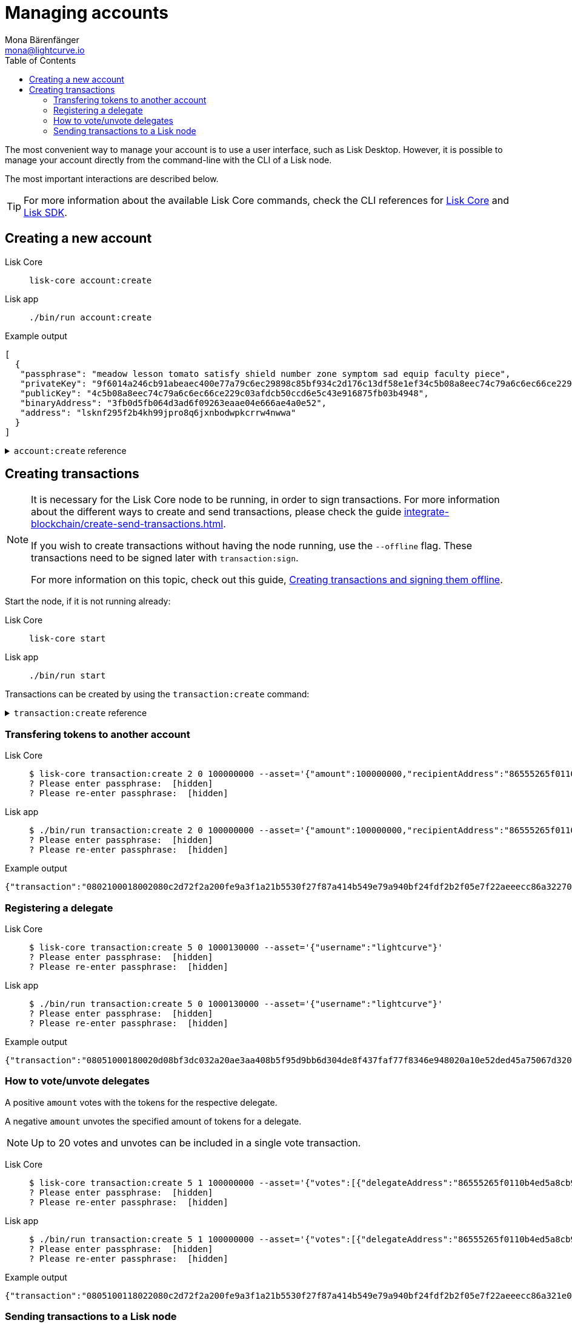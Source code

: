 = Managing accounts
Mona Bärenfänger <mona@lightcurve.io>
:description: How to create and manage accounts including creating and sending transactions, transferring tokens & voting.
// Settings
:toc:
// Project URLs
:url_sdk_guide_txoffline: integrate-blockchain/create-tx-offline.adoc
:url_sdk_guide_txs: integrate-blockchain/create-send-transactions.adoc
:url_core_cli: lisk-core::reference/cli.adoc
:url_sdk_cli: lisk-sdk::application-cli.adoc

The most convenient way to manage your account is to use a user interface, such as Lisk Desktop.
However, it is possible to manage your account directly from the command-line with the CLI of a Lisk node.

The most important interactions are described below.

TIP: For more information about the available Lisk Core commands, check the CLI references for xref:{url_core_cli}[Lisk Core] and xref:{url_sdk_cli}[Lisk SDK].

== Creating a new account

[tabs]
=====
Lisk Core::
+
--
[source,bash]
----
lisk-core account:create
----
--
Lisk app::
+
--
[source,bash]
----
./bin/run account:create
----
--
=====

.Example output
[source,json]
----
[
  {
   "passphrase": "meadow lesson tomato satisfy shield number zone symptom sad equip faculty piece",
   "privateKey": "9f6014a246cb91abeaec400e77a79c6ec29898c85bf934c2d176c13df58e1ef34c5b08a8eec74c79a6c6ec66ce229c03afdcb50ccd6e5c43e916875fb03b4948",
   "publicKey": "4c5b08a8eec74c79a6c6ec66ce229c03afdcb50ccd6e5c43e916875fb03b4948",
   "binaryAddress": "3fb0d5fb064d3ad6f09263eaae04e666ae4a0e52",
   "address": "lsknf295f2b4kh99jpro8q6jxnbodwpkcrrw4nwwa"
  }
]
----

.`account:create` reference
[%collapsible]
====
[source,bash]
----
Return randomly-generated mnemonic passphrase with its corresponding public/private key pair and Lisk address

USAGE
  $ lisk-core account:create

OPTIONS
  -c, --count=count  [default: 1] Number of accounts to create

EXAMPLES
  account:create
  account:create --count=3
----
====

== Creating transactions

[NOTE]
====
It is necessary for the Lisk Core node to be running, in order to sign transactions.
For more information about the different ways to create and send transactions, please check the guide xref:{url_sdk_guide_txs}[].

If you wish to create transactions without having the node running, use the `--offline` flag.
These transactions need to be signed later with `transaction:sign`.

For more information on this topic, check out this guide, xref:{url_sdk_guide_txoffline}[Creating transactions and signing them offline].
====

Start the node, if it is not running already:

[tabs]
=====
Lisk Core::
+
--
[source,bash]
----
lisk-core start
----
--
Lisk app::
+
--
[source,bash]
----
./bin/run start
----
--
=====

Transactions can be created by using the `transaction:create` command:

.`transaction:create` reference
[%collapsible]
====
[source,bash]
----
Create a transaction that can be broadcasted to the network. Note: fee and amount should be in Beddows!!

USAGE
  $ lisk-core transaction:create MODULEID ASSETID FEE

ARGUMENTS
  MODULEID  Registered transaction module id.
  ASSETID   Registered transaction asset id.
  FEE       Transaction fee in Beddows.

OPTIONS
  -a, --asset=asset                          Creates transaction with specific asset information.
  -d, --data-path=data-path                  Directory path to specify where node data is stored. Environment variable "LISK_DATA_PATH" can also be used.
  -j, --json                                 Print the transaction in JSON format
  -n, --network=network                      [default: mainnet] Default network config to use. Environment variable "LISK_NETWORK" can also be used.

  -p, --passphrase=passphrase                Specifies a source for your secret passphrase. Command will prompt you for input if this option is not set.
                                             	Examples:
                                             	- --passphrase='my secret passphrase' (should only be used where security is not important).

  -s, --sender-public-key=sender-public-key  Creates the transaction with provided sender publickey, when passphrase is not provided.

  --network-identifier=network-identifier    Network identifier defined for the network or main | test for the Lisk Network.

  --no-signature                             Creates the transaction without a signature. Your passphrase will therefore not be required.

  --nonce=nonce                              Nonce of the transaction.

  --offline                                  Specify whether to connect to a local node or not.

  --pretty                                   Prints JSON in pretty format rather than condensed.

EXAMPLES
  transaction:create 2 0 100000000 --asset='{"amount":100000000,"recipientAddress":"ab0041a7d3f7b2c290b5b834d46bdc7b7eb85815","data":"send token"}'
  transaction:create 2 0 100000000 --asset='{"amount":100000000,"recipientAddress":"ab0041a7d3f7b2c290b5b834d46bdc7b7eb85815","data":"send token"}' --json
  transaction:create 2 0 100000000 --offline --network mainnet --network-identifier 873da85a2cee70da631d90b0f17fada8c3ac9b83b2613f4ca5fddd374d1034b3 --nonce 1
  --asset='{"amount":100000000,"recipientAddress":"ab0041a7d3f7b2c290b5b834d46bdc7b7eb85815","data":"send token"}'
----
====

=== Transfering tokens to another account

[tabs]
=====
Lisk Core::
+
--
[source,bash]
----
$ lisk-core transaction:create 2 0 100000000 --asset='{"amount":100000000,"recipientAddress":"86555265f0110b4ed5a8cb95dbc732e77732c474","data":"send token"}'
? Please enter passphrase:  [hidden]
? Please re-enter passphrase:  [hidden]
----
--
Lisk app::
+
--
[source,bash]
----
$ ./bin/run transaction:create 2 0 100000000 --asset='{"amount":100000000,"recipientAddress":"86555265f0110b4ed5a8cb95dbc732e77732c474","data":"send token"}'
? Please enter passphrase:  [hidden]
? Please re-enter passphrase:  [hidden]
----
--
=====

.Example output
[source,json]
----
{"transaction":"0802100018002080c2d72f2a200fe9a3f1a21b5530f27f87a414b549e79a940bf24fdf2b2f05e7f22aeeecc86a32270880c2d72f121486555265f0110b4ed5a8cb95dbc732e77732c4741a0a73656e6420746f6b656e3a40c442cd1311808974d5f41a69dd25b2e3a516e463445a4c5eb292f0c7b7de0b33627a729da7969875d0f659fbe56f3e2ca947bc02873f8ac5a1753ac90fb15605"}
----

=== Registering a delegate

[tabs]
=====
Lisk Core::
+
--
[source,bash]
----
$ lisk-core transaction:create 5 0 1000130000 --asset='{"username":"lightcurve"}'
? Please enter passphrase:  [hidden]
? Please re-enter passphrase:  [hidden]
----
--
Lisk app::
+
--
[source,bash]
----
$ ./bin/run transaction:create 5 0 1000130000 --asset='{"username":"lightcurve"}'
? Please enter passphrase:  [hidden]
? Please re-enter passphrase:  [hidden]
----
--
=====

.Example output
[source,json]
----
{"transaction":"08051000180020d08bf3dc032a20ae3aa408b5f95d9bb6d304de8f437faf77f8346e948020a10e52ded45a75067d320c0a0a6c6967687463757276653a403bcdbf92d0a138c3baebd2c71b4a4fa0e16e7dd58d99853bcf49e8900f244a6893c701f5366fe8f4b360e64f9ae7267053e1f38f6c18c07cc2e6064bcdf75204"}
----

=== How to vote/unvote delegates

A positive `amount` votes with the tokens for the respective delegate.

A negative `amount` unvotes the specified amount of tokens for a delegate.

[NOTE]
====
Up to 20 votes and unvotes can be included in a single vote transaction.
====

[tabs]
=====
Lisk Core::
+
--
[source,bash]
----
$ lisk-core transaction:create 5 1 100000000 --asset='{"votes":[{"delegateAddress":"86555265f0110b4ed5a8cb95dbc732e77732c474","amount":1000000000}]}'
? Please enter passphrase:  [hidden]
? Please re-enter passphrase:  [hidden]
----
--
Lisk app::
+
--
[source,bash]
----
$ ./bin/run transaction:create 5 1 100000000 --asset='{"votes":[{"delegateAddress":"86555265f0110b4ed5a8cb95dbc732e77732c474","amount":1000000000}]}'
? Please enter passphrase:  [hidden]
? Please re-enter passphrase:  [hidden]
----
--
=====

.Example output
[source,json]
----
{"transaction":"0805100118022080c2d72f2a200fe9a3f1a21b5530f27f87a414b549e79a940bf24fdf2b2f05e7f22aeeecc86a321e0a1c0a1486555265f0110b4ed5a8cb95dbc732e77732c4741080a8d6b9073a40d8c0cec4ce780af8bb5a883236e6826dbc0b5748f0bde07607a8de508e15b8bda3e15f942b10e034fbdacebd2b4fb035462bd0845f8616a965962c1184729a0e"}
----

=== Sending transactions to a Lisk node

[tabs]
=====
Lisk Core::
+
--
[source,bash]
----
$ lisk-core transaction:send 0802100018002080c2d72f2a200fe9a3f1a21b5530f27f87a414b549e79a940bf24fdf2b2f05e7f22aeeecc86a32270880c2d72f121486555265f0110b4ed5a8cb95dbc732e77732c4741a0a73656e6420746f6b656e3a40c442cd1311808974d5f41a69dd25b2e3a516e463445a4c5eb292f0c7b7de0b33627a729da7969875d0f659fbe56f3e2ca947bc02873f8ac5a1753ac90fb15605
----
--
Lisk app::
+
--
[source,bash]
----
$ ./bin/run transaction:send 0802100018002080c2d72f2a200fe9a3f1a21b5530f27f87a414b549e79a940bf24fdf2b2f05e7f22aeeecc86a32270880c2d72f121486555265f0110b4ed5a8cb95dbc732e77732c4741a0a73656e6420746f6b656e3a40c442cd1311808974d5f41a69dd25b2e3a516e463445a4c5eb292f0c7b7de0b33627a729da7969875d0f659fbe56f3e2ca947bc02873f8ac5a1753ac90fb15605
----
--
=====

.Example output
[source,bash]
----
Transaction with id: '793446f5a5dbd9fbb9b73a7855706193504f08e50eb9d955133682282321a0b0' received by node
----

.`transaction:send` reference
[%collapsible]
====
[source,bash]
----
Send transaction to the local node.

USAGE
  $ lisk-core transaction:send TRANSACTION

ARGUMENTS
  TRANSACTION  A transaction to be sent to the node encoded as hex string

OPTIONS
  -d, --data-path=data-path  Directory path to specify where node data is stored. Environment variable "LISK_DATA_PATH" can also be used.
  --pretty                   Prints JSON in pretty format rather than condensed.

EXAMPLE
  transaction:send
  080810011880cab5ee012220fd061b9146691f3c56504be051175d5b76d1b1d0179c5c4370e18534c58821222a2408641214ab0041a7d3f7b2c290b5b834d46bdc7b7eb858151a0a73656e6420746f6b656e324028edd3601cdc35a4
  1bb23415a0d9f3c3e9cf188d9971adf18742cea39d58aa84809aa87bcfe6feaac46211c80472ad9297fd87727709f5d7e7b4134caf106b02
----
====
